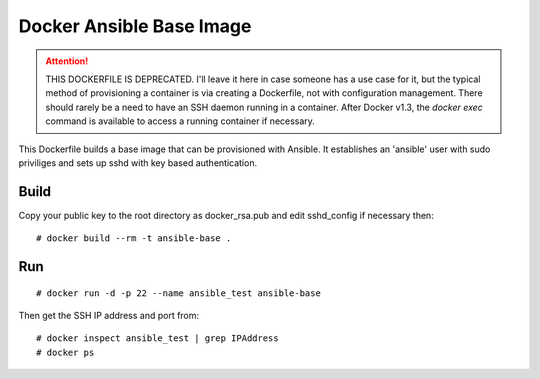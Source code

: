 Docker Ansible Base Image
=========================

.. attention::

    THIS DOCKERFILE IS DEPRECATED. I'll leave it here in case someone has a use case for it, but the typical method of provisioning a container is via creating a Dockerfile, not with configuration management. There should rarely be a need to have an SSH daemon running in a container. After Docker v1.3, the `docker exec` command is available to access a running container if necessary.


This Dockerfile builds a base image that can be provisioned with Ansible. It establishes an 'ansible' user with sudo priviliges and sets up sshd with key based authentication.

Build
-----

Copy your public key to the root directory as docker_rsa.pub and edit sshd_config if necessary then::

    # docker build --rm -t ansible-base .

Run
---

::

    # docker run -d -p 22 --name ansible_test ansible-base

Then get the SSH IP address and port from::

    # docker inspect ansible_test | grep IPAddress
    # docker ps
